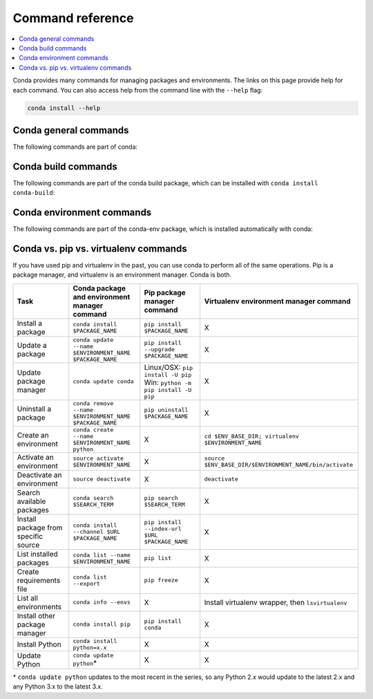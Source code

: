 =================
Command reference
=================

.. contents::
   :local:
   :depth: 1

Conda provides many commands for managing packages and environments. 
The links on this page provide help for each command. 
You can also access help from the command line with the 
``--help`` flag:

.. code-block:: bash

   conda install --help


Conda general commands
======================

The following commands are part of conda:



Conda build commands
====================

The following commands are part of the conda build package, which 
can be installed with ``conda install conda-build``:



Conda environment commands
==========================

The following commands are part of the conda-env package, which 
is installed automatically with conda:


Conda vs. pip vs. virtualenv commands
=====================================

If you have used pip and virtualenv in the past, you can use 
conda to perform all of the same operations. Pip is a package 
manager, and virtualenv is an environment manager. Conda is both.

=====================================   ========================================================   ========================================================================   ========================================================
Task                                    Conda package and environment manager command              Pip package manager command                                                Virtualenv environment manager command
=====================================   ========================================================   ========================================================================   ========================================================
Install a package                       ``conda install $PACKAGE_NAME``                            ``pip install $PACKAGE_NAME``                                              X
Update a package                        ``conda update --name $ENVIRONMENT_NAME $PACKAGE_NAME``                      ``pip install --upgrade $PACKAGE_NAME``                                    X
Update package manager                  ``conda update conda``                                     Linux/OSX: ``pip install -U pip`` Win: ``python -m pip install -U pip``    X
Uninstall a package                     ``conda remove --name $ENVIRONMENT_NAME $PACKAGE_NAME``    ``pip uninstall $PACKAGE_NAME``                                            X
Create an environment                   ``conda create --name $ENVIRONMENT_NAME python``           X                                                                          ``cd $ENV_BASE_DIR; virtualenv $ENVIRONMENT_NAME``
Activate an environment                 ``source activate $ENVIRONMENT_NAME``                      X                                                                          ``source $ENV_BASE_DIR/$ENVIRONMENT_NAME/bin/activate``
Deactivate an environment               ``source deactivate``                                      X                                                                          ``deactivate``
Search available packages               ``conda search $SEARCH_TERM``                              ``pip search $SEARCH_TERM``                                                X
Install package from specific source    ``conda install --channel $URL $PACKAGE_NAME``             ``pip install --index-url $URL $PACKAGE_NAME``                             X
List installed packages                 ``conda list --name $ENVIRONMENT_NAME``                    ``pip list``                                                               X
Create requirements file                ``conda list --export``                                    ``pip freeze``                                                             X
List all environments                   ``conda info --envs``                                      X                                                                          Install virtualenv wrapper, then ``lsvirtualenv``
Install other package manager           ``conda install pip``                                      ``pip install conda``                                                      X
Install Python                          ``conda install python=x.x``                               X                                                                          X
Update Python                           ``conda update python``\*                                  X                                                                          X
=====================================   ========================================================   ========================================================================   ========================================================

\* ``conda update python`` updates to the most recent in the series, so any Python 2.x would update to the latest 2.x and any Python 3.x to the latest 3.x.

.. Show what files a package has installed ``pip show --files $PACKAGE_NAME``  not possible
.. Print details on an individual package ``pip show $PACKAGE_NAME``  not possible
.. List available environments   not possible   ``conda info -e``
.. #user will want to pass that through ``tail -n +3 | awk '{print $1;}'``
